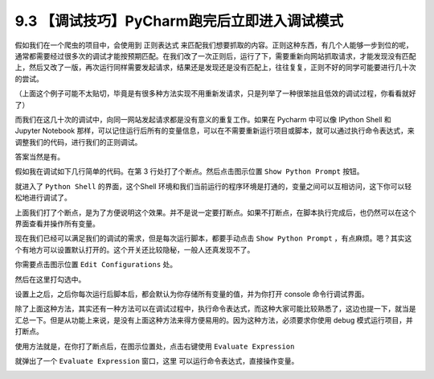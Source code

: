 9.3 【调试技巧】PyCharm跑完后立即进入调试模式
=============================================

假如我们在一个爬虫的项目中，会使用到 正则表达式
来匹配我们想要抓取的内容。正则这种东西，有几个人能够一步到位的呢，通常都需要经过很多次的调试才能按预期匹配。在我们改了一次正则后，运行了下，需要重新向网站抓取请求，才能发现没有匹配上，然后又改了一版，再次运行同样需要发起请求，结果还是发现还是没有匹配上，往往复复，正则不好的同学可能要进行几十次的尝试。

（上面这个例子可能不太贴切，毕竟是有很多种方法实现不用重新发请求，只是列举了一种很笨拙且低效的调试过程，你看看就好了）

而我们在这几十次的调试中，向同一网站发起请求都是没有意义的重复工作。如果在
Pycharm 中可以像 IPython Shell 和 Jupyter Notebook
那样，可以记住运行后所有的变量信息，可以在不需要重新运行项目或脚本，就可以通过执行命令表达式，来调整我们的代码，进行我们的正则调试。

答案当然是有。

假如我在调试如下几行简单的代码。在第 3 行处打了个断点。然后点击图示位置
``Show Python Prompt`` 按钮。

|image0|

就进入了 ``Python Shell`` 的界面，这个Shell
环境和我们当前运行的程序环境是打通的，变量之间可以互相访问，这下你可以轻松地进行调试了。

|image1|

上面我们打了个断点，是为了方便说明这个效果。并不是说一定要打断点。如果不打断点，在脚本执行完成后，也仍然可以在这个界面查看并操作所有变量。

|image2|

现在我们已经可以满足我们的调试的需求，但是每次运行脚本，都要手动点击
``Show Python Prompt``
，有点麻烦。嗯？其实这个有地方可以设置默认打开的。这个开关还比较隐秘，一般人还真发现不了。

你需要点击图示位置 ``Edit Configurations`` 处。

|image3|

然后在这里打勾选中。

|image4|

设置上之后，之后你每次运行后脚本后，都会默认为你存储所有变量的值，并为你打开
console 命令行调试界面。

除了上面这种方法，其实还有一种方法可以在调试过程中，执行命令表达式，而这种大家可能比较熟悉了，这边也提一下，就当是汇总一下。但是从功能上来说，是没有上面这种方法来得方便易用的。因为这种方法，必须要求你使用
debug 模式运行项目，并打断点。

使用方法就是，在你打了断点后，在图示位置处，点击右键使用
``Evaluate Expression``

|image5|

就弹出了一个 ``Evaluate Expression`` 窗口，这里
可以运行命令表达式，直接操作变量。

|image6|

.. |image0| image:: http://image.iswbm.com/Fi3N02x9OeOPatGdaReam_icn9G_
.. |image1| image:: http://image.iswbm.com/Fj1W53Txj0iFs5eYhFYh_dHlPtIL
.. |image2| image:: http://image.iswbm.com/FlMsB7B1x6ET9mLOgydTWuTEXuOe
.. |image3| image:: http://image.iswbm.com/FmfL3r0iWx_srT_xMASBEp1ZaaId
.. |image4| image:: http://image.iswbm.com/FiNCYpVlI93gk1zhOdQn4c0A8FMX
.. |image5| image:: http://image.iswbm.com/FrAq1tVRM7Bz948wRqZFzU2PQnI0
.. |image6| image:: http://image.iswbm.com/Fo2aEraqbj_2KqDt44EzJTVe8pEf


